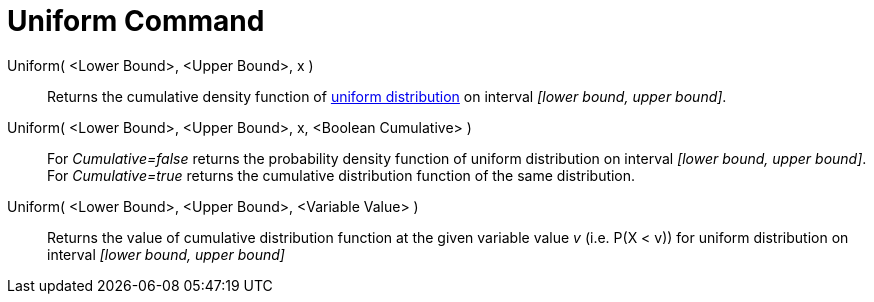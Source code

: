 = Uniform Command
:page-en: commands/Uniform
ifdef::env-github[:imagesdir: /en/modules/ROOT/assets/images]

Uniform( <Lower Bound>, <Upper Bound>, x )::
  Returns the cumulative density function of http://en.wikipedia.org/wiki/Uniform_distribution_(continuous)[uniform
  distribution] on interval _[lower bound, upper bound]_.
Uniform( <Lower Bound>, <Upper Bound>, x, <Boolean Cumulative> )::
  For _Cumulative=false_ returns the probability density function of uniform distribution on interval _[lower bound,
  upper bound]_.
  For _Cumulative=true_ returns the cumulative distribution function of the same distribution.
Uniform( <Lower Bound>, <Upper Bound>, <Variable Value> )::
  Returns the value of cumulative distribution function at the given variable value _v_ (i.e. P(X < v)) for uniform
  distribution on interval _[lower bound, upper bound]_
